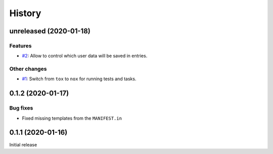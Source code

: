 History  
=======

unreleased (2020-01-18)  
-----------------------

Features  
~~~~~~~~
* `#2 <https://github.com/aklajnert/changelogd/pull/2>`_: Allow to control which user data will be saved in entries.

Other changes  
~~~~~~~~~~~~~
* `#1 <https://github.com/aklajnert/changelogd/pull/1>`_: Switch from ``tox`` to ``nox`` for running tests and tasks.

0.1.2 (2020-01-17)  
------------------

Bug fixes  
~~~~~~~~~
* Fixed missing templates from the ``MANIFEST.in``

0.1.1 (2020-01-16)  
------------------

Initial release  
